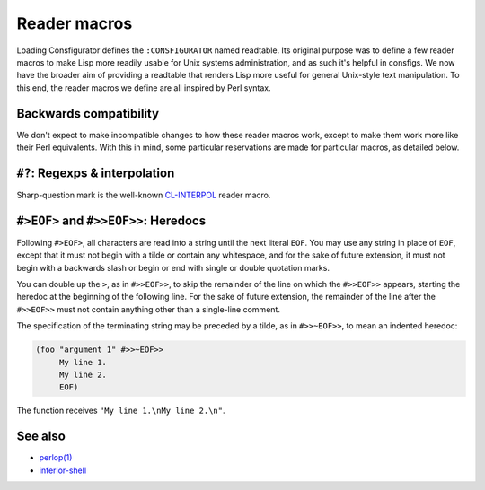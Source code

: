Reader macros
=============

Loading Consfigurator defines the ``:CONSFIGURATOR`` named readtable.  Its
original purpose was to define a few reader macros to make Lisp more readily
usable for Unix systems administration, and as such it's helpful in consfigs.
We now have the broader aim of providing a readtable that renders Lisp more
useful for general Unix-style text manipulation.  To this end, the reader
macros we define are all inspired by Perl syntax.

Backwards compatibility
-----------------------

We don't expect to make incompatible changes to how these reader macros work,
except to make them work more like their Perl equivalents.  With this in mind,
some particular reservations are made for particular macros, as detailed below.

``#?``: Regexps & interpolation
-------------------------------

Sharp-question mark is the well-known CL-INTERPOL_ reader macro.

.. _CL-INTERPOL: https://edicl.github.io/cl-interpol/

``#>EOF>`` and ``#>>EOF>>``: Heredocs
-------------------------------------

Following ``#>EOF>``, all characters are read into a string until the next
literal ``EOF``.  You may use any string in place of ``EOF``, except that it
must not begin with a tilde or contain any whitespace, and for the sake of
future extension, it must not begin with a backwards slash or begin or end
with single or double quotation marks.

You can double up the ``>``, as in ``#>>EOF>>``, to skip the remainder of the
line on which the ``#>>EOF>>`` appears, starting the heredoc at the beginning
of the following line.  For the sake of future extension, the remainder of the
line after the ``#>>EOF>>`` must not contain anything other than a single-line
comment.

The specification of the terminating string may be preceded by a tilde, as in
``#>>~EOF>>``, to mean an indented heredoc:

.. code-block:: none

  (foo "argument 1" #>>~EOF>>
       My line 1.
       My line 2.
       EOF)

The function receives ``"My line 1.\nMy line 2.\n"``.

See also
--------

- `perlop(1) <https://perldoc.perl.org/perlop>`_

- `inferior-shell <https://cliki.net/inferior-shell>`_
